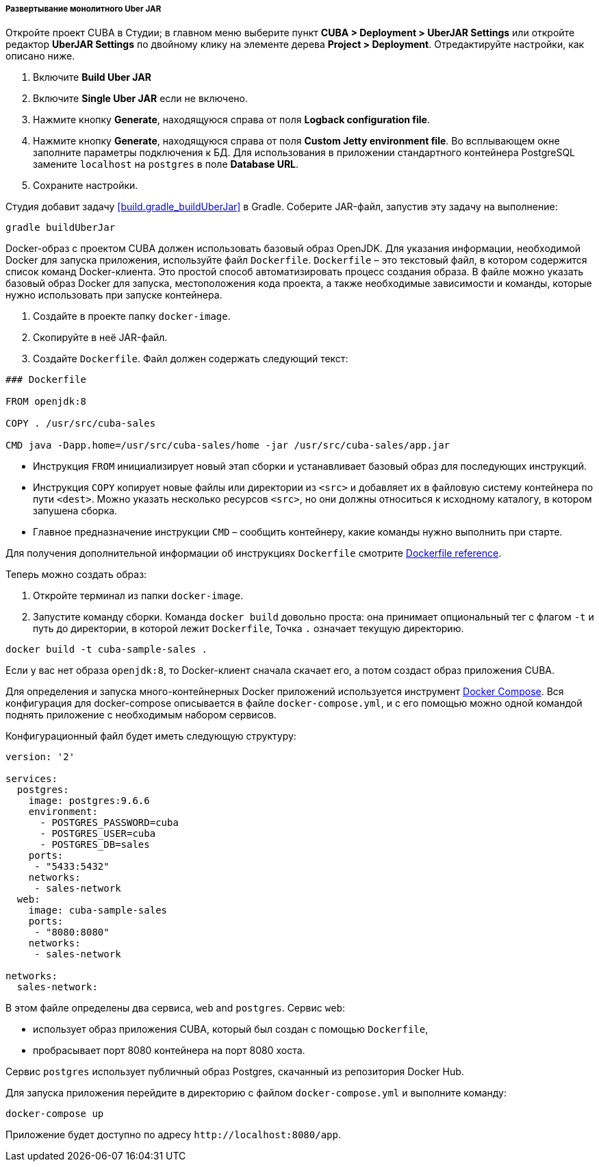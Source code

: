 :sourcesdir: ../../../../../source

[[single_jar_deployment]]
===== Развертывание монолитного Uber JAR

Откройте проект CUBA в Студии; в главном меню выберите пункт *CUBA > Deployment > UberJAR Settings* или откройте редактор *UberJAR Settings* по двойному клику на элементе дерева *Project > Deployment*. Отредактируйте настройки, как описано ниже.

. Включите *Build Uber JAR*
. Включите *Single Uber JAR* если не включено.
. Нажмите кнопку *Generate*, находящуюся справа от поля *Logback configuration file*.
. Нажмите кнопку *Generate*, находящуюся справа от поля *Custom Jetty environment file*. Во всплывающем окне заполните параметры подключения к БД.
Для использования в приложении стандартного контейнера PostgreSQL замените `localhost` на `postgres` в поле *Database URL*.
. Сохраните настройки.

Студия добавит задачу <<build.gradle_buildUberJar>> в Gradle. Соберите JAR-файл, запустив эту задачу на выполнение:

[source, plain]
----
gradle buildUberJar
----

Docker-образ с проектом  CUBA должен использовать базовый образ OpenJDK. Для указания информации, необходимой Docker для запуска приложения, используйте файл `Dockerfile`. `Dockerfile` – это текстовый файл, в котором содержится список команд Docker-клиента. Это простой способ автоматизировать процесс создания образа.  В файле можно указать базовый образ Docker для запуска, местоположения кода проекта, а также необходимые зависимости и команды, которые нужно использовать при запуске контейнера.

. Создайте в проекте папку `docker-image`.
. Скопируйте в неё JAR-файл.
. Создайте `Dockerfile`. Файл должен содержать следующий текст:

[source, plain]
----
### Dockerfile

FROM openjdk:8

COPY . /usr/src/cuba-sales

CMD java -Dapp.home=/usr/src/cuba-sales/home -jar /usr/src/cuba-sales/app.jar
----

* Инструкция `FROM` инициализирует новый этап сборки и устанавливает базовый образ для последующих инструкций.
* Инструкция `COPY` копирует новые файлы или директории из `<src>` и добавляет их в файловую систему контейнера по пути `<dest>`.
  Можно указать несколько ресурсов `<src>`, но они должны относиться к исходному каталогу, в котором запушена сборка.
* Главное предназначение инструкции `CMD` – сообщить контейнеру, какие команды нужно выполнить при старте.

Для получения дополнительной информации об инструкциях `Dockerfile` смотрите https://docs.docker.com/engine/reference/builder/[Dockerfile reference].

Теперь можно создать образ:

. Откройте терминал из папки `docker-image`.
. Запустите команду сборки. Команда `docker build` довольно проста: она принимает опциональный тег с флагом `-t` и путь до директории, в которой лежит `Dockerfile`, Точка `.` означает текущую директорию.

[source, plain]
----
docker build -t cuba-sample-sales .
----

Если у вас нет образа `openjdk:8`, то Docker-клиент сначала скачает его, а потом создаст образ приложения CUBA.

Для определения и запуска много-контейнерных Docker приложений используется инструмент https://docs.docker.com/compose/overview/[Docker Compose]. Вся конфигурация для docker-compose описывается в файле `docker-compose.yml`, и с его помощью можно одной командой поднять приложение с необходимым набором сервисов.

Конфигурационный файл будет иметь следующую структуру:

[source, yml]
----
version: '2'

services:
  postgres:
    image: postgres:9.6.6
    environment:
      - POSTGRES_PASSWORD=cuba
      - POSTGRES_USER=cuba
      - POSTGRES_DB=sales
    ports:
     - "5433:5432"
    networks:
     - sales-network
  web:
    image: cuba-sample-sales
    ports:
     - "8080:8080"
    networks:
     - sales-network

networks:
  sales-network:
----

В этом файле определены два сервиса, `web` and `postgres`. Сервис `web`:

* использует образ приложения CUBA, который был создан с помощью `Dockerfile`,
* пробрасывает порт 8080 контейнера на порт 8080 хоста.

Сервис `postgres` использует публичный образ Postgres, скачанный из репозитория Docker Hub.

Для запуска приложения перейдите в директорию с файлом `docker-compose.yml` и выполните команду:

[source, plain]
----
docker-compose up
----

Приложение будет доступно по адресу `++http://localhost:8080/app++`.

